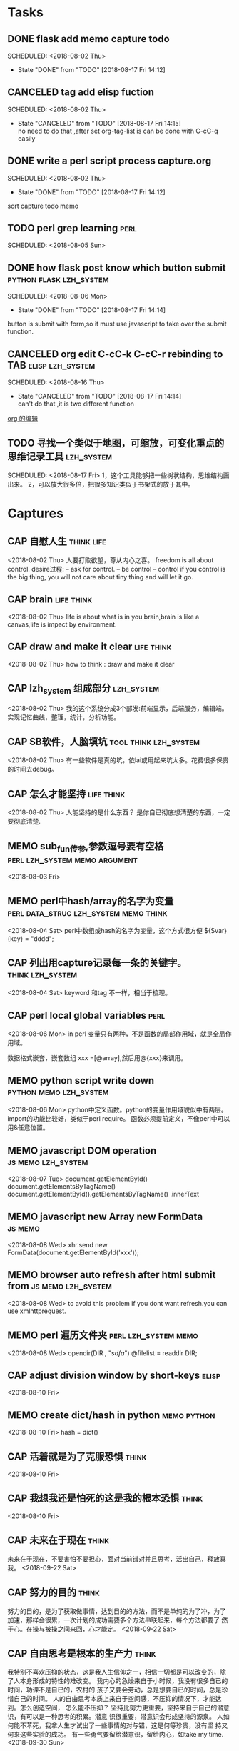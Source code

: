 
* Tasks
** DONE flask add memo capture todo 
  SCHEDULED: <2018-08-02 Thu> 
  - State "DONE"       from "TODO"       [2018-08-17 Fri 14:12]
  
** CANCELED tag add elisp fuction 
  SCHEDULED: <2018-08-02 Thu> 
  - State "CANCELED"   from "TODO"       [2018-08-17 Fri 14:15] \\
    no need to do that ,after set org-tag-list is can be done with C-cC-q easily
  
** DONE write a perl script process capture.org  
  SCHEDULED: <2018-08-02 Thu> 
  - State "DONE"       from "TODO"       [2018-08-17 Fri 14:12]
  sort capture todo memo
** TODO perl grep learning                                            :perl:
  SCHEDULED: <2018-08-05 Sun> 
  
** DONE how flask post know which button submit	    :python:flask:lzh_system:
  SCHEDULED: <2018-08-06 Mon> 
  - State "DONE"       from "TODO"       [2018-08-17 Fri 14:14]
  button is submit with form,so it must use javascript to take over
  the submit function.
** CANCELED org edit C-cC-k C-cC-r rebinding to TAB	   :elisp:lzh_system:
  SCHEDULED: <2018-08-16 Thu> 
  - State "CANCELED"   from "TODO"       [2018-08-17 Fri 14:14] \\
    can't do that ,it is two different function
  
  [[file:~/lzh/Emacs/org/lizhhui.org::*org%20%E7%9A%84%E7%BC%96%E8%BE%91][org 的编辑]]
** TODO 寻找一个类似于地图，可缩放，可变化重点的思维记录工具                                                      :lzh_system:
 SCHEDULED: <2018-08-17 Fri> 
 1，这个工具能够把一些树状结构，思维结构画出来。
2，可以放大很多倍，把很多知识类似于书架式的放于其中。
* Captures
** CAP 自慰人生							 :think:life:
   <2018-08-02 Thu>
   人要打败欲望，尊从内心之喜。
   freedom is all about control.
   desire过程: -- ask for control.
               -- be control
	       -- control
   if you control is the big thing, you will not care about tiny thing
   and will let it go.
** CAP brain 							 :life:think:
   <2018-08-02 Thu>
   life is about what is in you brain,brain is like a canvas,life is
   impact by environment.
** CAP draw and make it clear 					 :life:think:
   <2018-08-02 Thu>
   how to think : draw and make it clear
** CAP lzh_system 组成部分 					 :lzh_system:
   <2018-08-02 Thu>
   我的这个系统分成3个部发:前端显示，后端服务，编辑端。
   实现记忆曲线，整理，统计，分析功能。
** CAP SB软件，人脑填坑 			      :tool:think:lzh_system:
   <2018-08-02 Thu>
   有一些软件是真的坑，依lai或用起来坑太多。花费很多保贵的时间去debug。
** CAP 怎么才能坚持 						 :life:think:
   <2018-08-02 Thu>
   人能坚持的是什么东西？
   是你自已彻底想清楚的东西，一定要彻底清楚.
** MEMO sub_fun传参,参数逗号要有空格          :perl:lzh_system:memo:argument:
   <2018-08-03 Fri>
** MEMO perl中hash/array的名字为变量  :perl:data_struc:lzh_system:memo:think:
   <2018-08-04 Sat>
   perl中数组或hash的名字为变量，这个方式很方便
   ${$var}{key} = "dddd";
** CAP 列出用capture记录每一条的关键字。 		   :think:lzh_system:
   <2018-08-04 Sat>
   keyword 和tag 不一样，相当于梳理。
** CAP perl local global variables 				       :perl:
   <2018-08-06 Mon>
   in perl 变量只有两种，不是函数的局部作用域，就是全局作用域。
   
   数据格式嵌套，嵌套数组 xxx =[@array],然后用@{xxx}来调用。
** MEMO python script write down                     :python:memo:lzh_system:
   <2018-08-06 Mon>
   python中定义函数。python的变量作用域貌似中有两层。
   import的功能比较好，类似于perl require。
   函数必须提前定义，不像perl中可以用&任意位置。
** MEMO javascript DOM operation                         :js:memo:lzh_system:
   <2018-08-07 Tue>
   document.getElementById()
   document.getElementsByTagName()
   document.getElementById().getElementsByTagName()
   .innerText
** MEMO javascript new Array new FormData                           :js:memo:
   <2018-08-08 Wed>
   xhr.send new FormData(document.getElementById('xxx'));
** MEMO browser auto refresh after html submit from      :js:memo:lzh_system:
   <2018-08-08 Wed>
   to avoid this problem if you dont want refresh.you can use xmlhttprequest.
** MEMO perl 遍历文件夹                                :perl:lzh_system:memo:
   <2018-08-08 Wed>
   opendir(DIR , "/sdfa/")
   @filelist = readdir DIR;
** CAP adjust division window by short-keys 			      :elisp:
   <2018-08-10 Fri>
** MEMO create dict/hash in python                              :memo:python:
   <2018-08-10 Fri>
   hash = dict()
** CAP 活着就是为了克服恐惧 					      :think:
   <2018-08-10 Fri>
** CAP 我想我还是怕死的这是我的根本恐惧 			      :think:
   <2018-08-10 Fri>
** CAP 未来在于现在                                                   :think:
未来在于现在，不要害怕不要担心，面对当前错对并且思考，活出自己，释放真
  我。
  <2018-09-22 Sat>
** CAP 努力的目的                                                     :think:
努力的目的，是为了获取做事情，达到目的的方法，而不是单纯的为了冲，为了
  加速，那样会很累，一次计划的成功需要多个方法串联起来，每个方法都要了
  然于心。在操与被操之间来回，心才能定。
  <2018-09-22 Sat>
** CAP 自由思考是根本的生产力                                         :think:
我特别不喜欢压抑的状态，这是我人生信仰之一，相信一切都是可以改变的，除
  了人本身形成的特性的难改变。
我内心的急燥来自于小时候，我没有很多自已的时间，功课不是自已的，农村的
  孩子又要会劳动，总是想要自已的时间，总是珍惜自己的时间。
人的自由思考本质上来自于空间感，不压抑的情况下，才能达到。怎么创造空间，
  怎么能不压抑？
坚持比努力更重要，坚持来自于自己的潜意识，有可以是一种思考的积累。潜意
  识很重要，潜意识会形成坚持的源泉。
人如何能不苯死，我拿人生才试出了一些事情的对与错，这是何等珍贵，没有坚
  持又何来这些实验的成功。
有一些勇气要留给潜意识，留给内心，如take my time.
  <2018-09-30 Sun>
** CAP emacs key
要专注。

先解决emacs key-binding的问题，列出一个key指导表。
event分类
每个事件都有一个事件类型，事件类型用来做key binding。如:按键事件，
event类型为event value。因些char的事件类型是char。功能键的event类型是
功能键symbol。对于一个list来说，它的事件类型是list的CAR。所以事件类型
只包含symbol和char。

两个事件类型一样的话，实际就代表对应的key-binding,代表按这个键会run
the same command。

keymap是一个数据类型。

keymap为nil的情况下，会抬升这个binding的优先级。但不会替代其它等级下的
优先级。

meta不算一个key sequences,就是说emacs不会按照keymap的触发顺序来处理
meta键。而且meta只能配合char不能配合function key。
  <2019-03-30 Sat>

